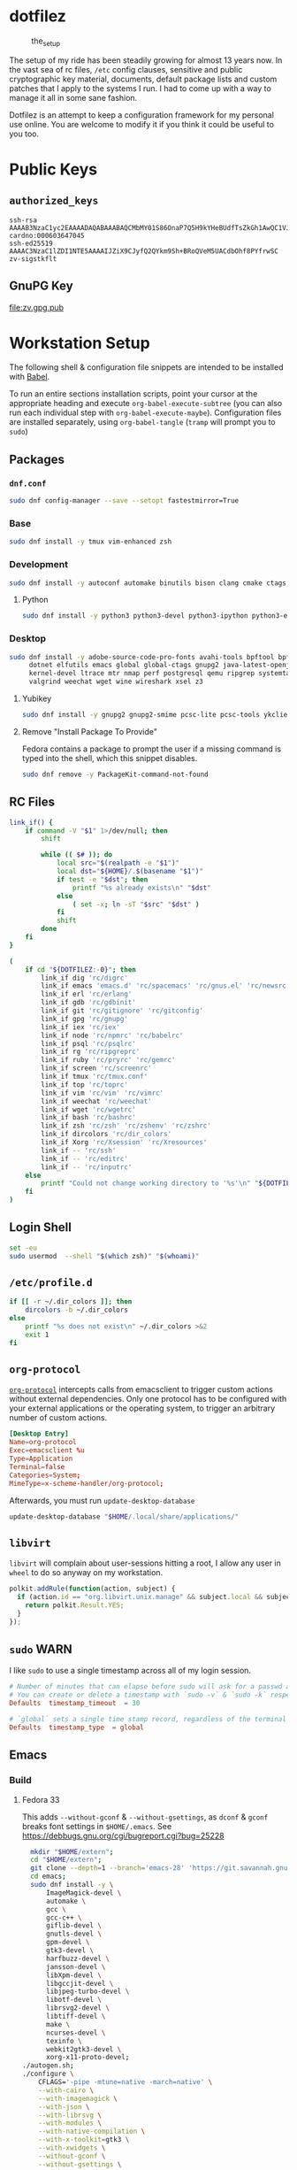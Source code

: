 #+PROPERTY: header-args       :noweb no
#+PROPERTY: header-args:sh    :results replace output :var DOTFILEZ=(directory-file-name (file-name-directory (buffer-file-name)))

* dotfilez
  #+CAPTION: the_setup
  #+NAME:   setup.png
  [[./data/setup.png]]

  The setup of my ride has been steadily growing for almost 13 years now. In the
  vast sea of rc files, =/etc= config clauses, sensitive and public
  cryptographic key material, documents, default package lists and custom
  patches that I apply to the systems I run. I had to come up with a way to manage
  it all in some sane fashion.

  Dotfilez is an attempt to keep a configuration framework for my personal use
  online. You are welcome to modify it if you think it could be useful to you
  too.

* Public Keys
** =authorized_keys=
   #+BEGIN_EXAMPLE
   ssh-rsa AAAAB3NzaC1yc2EAAAADAQABAAABAQCMbMY01S86OnaP7Q5H9kYHeBUdfTsZkGh1AwQC1VJIwXRHdldRigkFxCLR6QJkFVQt5ntruvXwBre1bDF04UveXLLtcq2P5iGZWgQtuVAsZ1DAENR5N+SMZY6DA/aPjg8tzv7lL09pwFkAxfVDWLEZXtcEuuCaaGbW9GH707MBnvMZn8rWD8MEEEflkrtpbTGxjrsubYqGOB9bL3PTEtrKBAhptaIHIhX7tcHBHoWVCNgt47U+zghg4VaJIj/c+TUY+1CUF/QWqfWl6En2JwLqKe8RhH4SqgWMt6WY5XDXurJHNjtlzSCbwf8jrXfSZq+63WLFxqdINyjqedkLSVhl cardno:000603647045
   ssh-ed25519 AAAAC3NzaC1lZDI1NTE5AAAAIJZiX9CJyfQ2QYkm9Sh+BRoQVeM5UACdbOhf8PYfrwSC zv-sigstkflt
   #+END_EXAMPLE

** GnuPG Key
   #+NAME: GPG Key
   #+BEGIN_SRC sh :results file :file zv.gpg.pub :exports results
     gpg --export --armor 9358C8BDAAD9A62BB08B9660F6F2D0445DC172F8
   #+END_SRC

   #+RESULTS: GPG Key
   [[file:zv.gpg.pub]]

* Workstation Setup
  The following shell & configuration file snippets are intended to be installed
  with [[https://orgmode.org/worg/org-contrib/babel/][Babel]].

  To run an entire sections installation scripts, point your cursor at the appropriate heading and execute =org-babel-execute-subtree= (you can also run each individual step with =org-babel-execute-maybe=). Configuration files are installed separately, using =org-babel-tangle= (=tramp= will prompt you to =sudo=)

** Packages
   :PROPERTIES:
   :header-args:sh: :results output replace :exports code
   :END:

*** =dnf.conf=
    #+BEGIN_SRC sh
      sudo dnf config-manager --save --setopt fastestmirror=True
    #+END_SRC

*** Base
    #+BEGIN_SRC sh
      sudo dnf install -y tmux vim-enhanced zsh
    #+END_SRC

*** Development
    #+BEGIN_SRC sh
      sudo dnf install -y autoconf automake binutils bison clang cmake ctags flex gcc 'gcc-c++' gdb git graphviz libtool make nasm openssl patch pkgconf readline socat strace
    #+END_SRC

**** Python
     #+BEGIN_SRC sh
       sudo dnf install -y python3 python3-devel python3-ipython python3-epc python3-flake8 python3-importmagic python3-isort python3-mypy python3-yapf
     #+END_SRC

*** Desktop
    #+BEGIN_SRC sh
      sudo dnf install -y adobe-source-code-pro-fonts avahi-tools bpftool bpftrace curl \
           dotnet elfutils emacs global global-ctags gnupg2 java-latest-openjdk jq \
           kernel-devel ltrace mtr nmap perf postgresql qemu ripgrep systemtap \
           valgrind weechat wget wine wireshark xsel z3
    #+END_SRC

**** Yubikey
     #+BEGIN_SRC sh
       sudo dnf install -y gnupg2 gnupg2-smime pcsc-lite pcsc-tools ykclient ykpers yubikey-personalization-gui
     #+END_SRC

**** Remove "Install Package To Provide"
     Fedora contains a package to prompt the user if a missing command is typed into the shell, which this snippet disables.

     #+BEGIN_SRC sh
       sudo dnf remove -y PackageKit-command-not-found
     #+END_SRC

** RC Files
   #+NAME: link_if.sh
   #+BEGIN_SRC sh :exports code :results verbatim :prologue "exec 2>&1" :shebang "#!/bin/sh"
     link_if() {
         if command -V "$1" 1>/dev/null; then
             shift

             while (( $# )); do
                 local src="$(realpath -e "$1")"
                 local dst="${HOME}/.$(basename "$1")"
                 if test -e "$dst"; then
                     printf "%s already exists\n" "$dst"
                 else
                     ( set -x; ln -sT "$src" "$dst" )
                 fi
                 shift
             done
         fi
     }

     (
         if cd "${DOTFILEZ:-0}"; then
             link_if dig 'rc/digrc'
             link_if emacs 'emacs.d' 'rc/spacemacs' 'rc/gnus.el' 'rc/newsrc'
             link_if erl 'rc/erlang'
             link_if gdb 'rc/gdbinit'
             link_if git 'rc/gitignore' 'rc/gitconfig'
             link_if gpg 'rc/gnupg'
             link_if iex 'rc/iex'
             link_if node 'rc/npmrc' 'rc/babelrc'
             link_if psql 'rc/psqlrc'
             link_if rg 'rc/ripgreprc'
             link_if ruby 'rc/pryrc' 'rc/gemrc'
             link_if screen 'rc/screenrc'
             link_if tmux 'rc/tmux.conf'
             link_if top 'rc/toprc'
             link_if vim 'rc/vim' 'rc/vimrc'
             link_if weechat 'rc/weechat'
             link_if wget 'rc/wgetrc'
             link_if bash 'rc/bashrc'
             link_if zsh 'rc/zsh' 'rc/zshenv' 'rc/zshrc'
             link_if dircolors 'rc/dir_colors'
             link_if Xorg 'rc/Xsession' 'rc/Xresources'
             link_if -- 'rc/ssh'
             link_if -- 'rc/editrc'
             link_if -- 'rc/inputrc'
         else
             printf "Could not change working directory to '%s'\n" "${DOTFILEZ:-0}"
         fi
     )
   #+END_SRC

** Login Shell
   #+BEGIN_SRC sh :exports code
     set -eu
     sudo usermod  --shell "$(which zsh)" "$(whoami)"
   #+END_SRC

** =/etc/profile.d=
   #+NAME: dir_colors.sh
   #+BEGIN_SRC sh :results file silent :file "/sudo::/etc/profile.d/dir_colors.sh" :file-mode (identity #o755)
     if [[ -r ~/.dir_colors ]]; then
         dircolors -b ~/.dir_colors
     else
         printf "%s does not exist\n" ~/.dir_colors >&2
         exit 1
     fi
   #+END_SRC

** =org-protocol=
   [[https://orgmode.org/worg/org-contrib/org-protocol.html][=org-protocol=]] intercepts calls from emacsclient to trigger custom actions without external dependencies. Only one protocol has to be configured with your external applications or the operating system, to trigger an arbitrary number of custom actions.

   #+BEGIN_SRC conf :tangle "~/.local/share/applications/org-protocol.desktop"
     [Desktop Entry]
     Name=org-protocol
     Exec=emacsclient %u
     Type=Application
     Terminal=false
     Categories=System;
     MimeType=x-scheme-handler/org-protocol;
   #+END_SRC

   Afterwards, you must run =update-desktop-database=

   #+BEGIN_SRC sh
     update-desktop-database "$HOME/.local/share/applications/"
   #+END_SRC

** =libvirt=
   =libvirt= will complain about user-sessions hitting a root, I allow any user in =wheel= to do so anyway on my workstation.

   #+NAME: 80-libvirt.rules
   #+BEGIN_SRC javascript :tangle "/sudo::/etc/polkit-1/rules.d/80-libvirt.rules"
     polkit.addRule(function(action, subject) {
       if (action.id == "org.libvirt.unix.manage" && subject.local && subject.active && subject.isInGroup("wheel")) {
         return polkit.Result.YES;
       }
     });
   #+END_SRC

** =sudo=                                                              :WARN:
   I like =sudo= to use a single timestamp across all of my login session.

   #+NAME: /etc/sudoers.d/70_timestamp_timeout
   #+BEGIN_SRC conf :tangle "/sudo::/etc/sudoers.d/70_timestamp_timeout"
     # Number of minutes that can elapse before sudo will ask for a passwd again.
     # You can create or delete a timestamp with `sudo -v` & `sudo -k` respectively
     Defaults  timestamp_timeout  = 30

     # `global` sets a single time stamp record, regardless of the terminal or parent process ID.
     Defaults  timestamp_type  = global
   #+END_SRC

** Emacs
*** Build
**** Fedora 33
    This adds ~--without-gconf~ & ~--without-gsettings~, as =dconf= & =gconf=
    breaks font settings in ~$HOME/.emacs~. See [[https://debbugs.gnu.org/cgi/bugreport.cgi?bug=25228]]

    #+BEGIN_SRC sh
      mkdir "$HOME/extern";
      cd "$HOME/extern";
      git clone --depth=1 --branch='emacs-28' 'https://git.savannah.gnu.org/git/emacs.git';
      cd emacs;
      sudo dnf install -y \
          ImageMagick-devel \
          automake \
          gcc \
          gcc-c++ \
          giflib-devel \
          gnutls-devel \
          gpm-devel \
          gtk3-devel \
          harfbuzz-devel \
          jansson-devel \
          libXpm-devel \
          libgccjit-devel \
          libjpeg-turbo-devel \
          libotf-devel \
          librsvg2-devel \
          libtiff-devel \
          make \
          ncurses-devel \
          texinfo \
          webkit2gtk3-devel \
          xorg-x11-proto-devel;
    ./autogen.sh;
    ./configure \
        CFLAGS='-pipe -mtune=native -march=native' \
        --with-cairo \
        --with-imagemagick \
        --with-json \
        --with-librsvg \
        --with-modules \
        --with-native-compilation \
        --with-x-toolkit=gtk3 \
        --with-xwidgets \
        --without-gconf \
        --without-gsettings \
        --without-xaw3d;
    make -j
    #+END_SRC

** Python

*** =IPython= config
    Rewrites the default ~$HOME/.ipython/profile_default/ipython_config.py~ with my preferred defaults

    #+BEGIN_SRC awk :results file :file "~/.ipython/profile_default/ipython_config.py" :exports code
      #!/usr/bin/awk -f
      
      BEGIN {
          if (ARGC == 1) {
              ARGV[ARGC] = ENVIRON["HOME"] "/.ipython/profile_default/ipython_config.py"
              ARGC = ARGC + 1
          }
      }
      
      function set_value(new) {
          for (i=0;i<NF;i++) {
              if ($i == "=") {
                  printf "%s = %s\n", $(i-1), new
                  next
              }
          }
      }
      
      /^[#]* *c.TerminalIPythonApp.display_banner/ { set_value("False") }
      /^[#]* *c.TerminalInteractiveShell.editing_mode/ { set_value("'vi'") }
      /^[#]* *c.TerminalInteractiveShell.extra_open_editor_shortcuts/ { set_value("True") }
      /^[#]* *c.InteractiveShell.autoindent/ { set_value("True") }
      /^[#]* *c.InteractiveShell.autoawait/ { set_value("True") }
      /^[#]* *c.InteractiveShell.history_length/ { set_value("50000") }
      /^[#]* *c.InteractiveShell.history_load_length/ { set_value("1000") }
      /^[#]* *c.TerminalInteractiveShell.prompt_includes_vi_mode/ { set_value("True") }
      
      { print }
    #+END_SRC

** =noatime=
  I run my workstation's primary filesystems with the =noatime= option; no
  longer updating file access times. I rarely care about when files were
  accessed, usually only caring about it's =mtime= (last modification).

  Access times are still useful, rarely justify themselves.

   #+BEGIN_SRC sh
     sudoedit /etc/fstab # add `noatime` mount option to `/`, `/home`, etc.
     systemctl daemon-reload # ask systemd to regenerate mount units from fstab
   #+END_SRC

** =udev=
   =udev= is a device manager for the Linux kernel. As the successor of
   =devfsd= and =hotplug=, =udev= primarily manages device nodes in the =/dev=
   directory. At the same time, =udev= also handles all user space events
   raised while hardware devices are added into the system or removed from it,
   including firmware loading as required by certain devices.

*** Yubikey
    Add Yubikey access

    #+name: 70-u2f.rules
    #+BEGIN_SRC conf :tangle "/sudo::/etc/udev/rules.d/70-u2f.rules"
      # Yubico YubiKey

      KERNEL=="hidraw*", SUBSYSTEM=="hidraw", ATTRS{idVendor}=="1050", ATTRS{idProduct}=="0113|0114|0115|0116|0120|0200|0402|0403|0406|0407|0410", TAG+="uaccess"
    #+END_SRC

*** Wireshark (=usbmon=)

    #+name: 90-wireshark-usbmon.rules
    #+BEGIN_SRC conf :tangle "/sudo::/etc/udev/rules.d/90-wireshark-usbmon.rules"
      # Wireshark
      
      SUBSYSTEM=="usbmon", GROUP="usbmon", MODE="640"
    #+END_SRC

** Nvidia (GeForce/Quadro/Tesla)
   This driver is suitable for any GPU found in 2012 and later.


   #+BEGIN_SRC sh
     sudo dnf install "https://download1.rpmfusion.org/nonfree/fedora/rpmfusion-nonfree-release-$(rpm -E %fedora).noarch.rpm"
     sudo dnf install -y akmod-nvidia xorg-x11-drv-nvidia-cuda
   #+END_SRC

   Once the module is built, you can check it's installation with ~modinfo -F version nvidia~

** systemd

*** GnuPG
    You can ensure that the GnuPG daemons =dirmngr= and =gpg-agent= are launched automatically the first time they're needed, and shut down cleanly at session logout by enabling user services via socket-activation:

    #+BEGIN_SRC sh
      systemctl --user enable dirmngr.socket gpg-agent.socket gpg-agent-ssh.socket gpg-agent-browser.socket gpg-agent-extra.socket
    #+END_SRC

    If you'd rather try a socket-activated GnuPG daemon in an already-running session without logging out, kill any existing daemons and start the user socket manually:

    #+BEGIN_EXAMPLE
   gpgconf --kill dirmngr
   systemctl --user start dirmngr.socket
    #+END_EXAMPLE

*** =/etc/systemd/coredump.conf=

    #+name: coredump.conf
    #+BEGIN_SRC conf :tangle "/sudo::/etc/systemd/coredump.conf"
      # See coredump.conf(5) for details.

      [Coredump]
      #Storage=external
      Compress=yes
      #ProcessSizeMax=2G
      #ExternalSizeMax=2G
      JournalSizeMax=767M
      MaxUse=1G
      #KeepFree=
    #+END_SRC

** Gnome
*** Settings
    #+NAME: keybindings.sh
    #+BEGIN_SRC sh :results output replace :file keybindings.sh :exports results :shebang "#!/bin/sh" :prologue "set -x"
      print_dconf_heredoc() {
          cat <<OUTER
      dconf load "$1" <<EOF
      $(dconf dump "$1")
      EOF
      OUTER
      }

      print_gsetting() {
          printf 'gsettings set %s %s "%s"\n' "$1" "$2" "$(gsettings get "$1" "$2")"
      }

      # Swap Caps-lock & alt
      print_gsetting org.gnome.desktop.input-sources xkb-options

      # Dump of Gnome window keybindings
      for schema in 'org.gnome.Terminal.Legacy.Settings' \
                        'org.gnome.desktop.wm.keybindings' \
                        'org.gnome.mutter.keybindings' \
                        'org.gnome.settings-daemon.plugins.media-keys'; do
          for key in $(gsettings list-keys "$schema"); do
              print_gsetting "$schema" "$key"
          done
      done

      print_dconf_heredoc /org/gnome/settings-daemon/plugins/media-keys/custom-keybindings/
    #+END_SRC

    #+RESULTS: keybindings.sh
    #+begin_example
    gsettings set org.gnome.desktop.input-sources xkb-options "['ctrl:ralt_rctrl', 'ctrl:rctrl_ralt', 'ctrl:nocaps', 'lv3:menu_switch']"
    gsettings set org.gnome.Terminal.Legacy.Settings mnemonics-enabled "false"
    gsettings set org.gnome.Terminal.Legacy.Settings tab-position "'top'"
    gsettings set org.gnome.Terminal.Legacy.Settings headerbar "@mb false"
    gsettings set org.gnome.Terminal.Legacy.Settings new-terminal-mode "'window'"
    gsettings set org.gnome.Terminal.Legacy.Settings theme-variant "'dark'"
    gsettings set org.gnome.Terminal.Legacy.Settings default-show-menubar "false"
    gsettings set org.gnome.Terminal.Legacy.Settings shell-integration-enabled "true"
    gsettings set org.gnome.Terminal.Legacy.Settings schema-version "uint32 3"
    gsettings set org.gnome.Terminal.Legacy.Settings confirm-close "true"
    gsettings set org.gnome.Terminal.Legacy.Settings new-tab-position "'last'"
    gsettings set org.gnome.Terminal.Legacy.Settings unified-menu "false"
    gsettings set org.gnome.Terminal.Legacy.Settings menu-accelerator-enabled "false"
    gsettings set org.gnome.Terminal.Legacy.Settings context-info "['numbers']"
    gsettings set org.gnome.Terminal.Legacy.Settings shortcuts-enabled "false"
    gsettings set org.gnome.Terminal.Legacy.Settings tab-policy "'automatic'"
    gsettings set org.gnome.desktop.wm.keybindings switch-group "@as []"
    gsettings set org.gnome.desktop.wm.keybindings begin-resize "@as []"
    gsettings set org.gnome.desktop.wm.keybindings switch-to-workspace-7 "['<Super>u']"
    gsettings set org.gnome.desktop.wm.keybindings begin-move "@as []"
    gsettings set org.gnome.desktop.wm.keybindings move-to-side-w "@as []"
    gsettings set org.gnome.desktop.wm.keybindings move-to-corner-nw "@as []"
    gsettings set org.gnome.desktop.wm.keybindings move-to-workspace-10 "@as []"
    gsettings set org.gnome.desktop.wm.keybindings move-to-workspace-6 "['<Shift><Super>y']"
    gsettings set org.gnome.desktop.wm.keybindings move-to-workspace-right "['<Control><Shift><Alt>Right']"
    gsettings set org.gnome.desktop.wm.keybindings always-on-top "@as []"
    gsettings set org.gnome.desktop.wm.keybindings toggle-maximized "['<Super>m']"
    gsettings set org.gnome.desktop.wm.keybindings move-to-workspace-left "['<Control><Shift><Alt>Left']"
    gsettings set org.gnome.desktop.wm.keybindings switch-to-workspace-8 "['<Super>i']"
    gsettings set org.gnome.desktop.wm.keybindings cycle-panels "@as []"
    gsettings set org.gnome.desktop.wm.keybindings move-to-workspace-11 "@as []"
    gsettings set org.gnome.desktop.wm.keybindings lower "@as []"
    gsettings set org.gnome.desktop.wm.keybindings move-to-workspace-7 "['<Shift><Super>u']"
    gsettings set org.gnome.desktop.wm.keybindings toggle-above "@as []"
    gsettings set org.gnome.desktop.wm.keybindings move-to-workspace-down "@as []"
    gsettings set org.gnome.desktop.wm.keybindings switch-panels "@as []"
    gsettings set org.gnome.desktop.wm.keybindings minimize "@as []"
    gsettings set org.gnome.desktop.wm.keybindings cycle-windows "['<Super>l']"
    gsettings set org.gnome.desktop.wm.keybindings switch-to-workspace-9 "@as []"
    gsettings set org.gnome.desktop.wm.keybindings move-to-workspace-12 "@as []"
    gsettings set org.gnome.desktop.wm.keybindings toggle-on-all-workspaces "@as []"
    gsettings set org.gnome.desktop.wm.keybindings switch-input-source "@as []"
    gsettings set org.gnome.desktop.wm.keybindings move-to-workspace-8 "['<Shift><Super>i']"
    gsettings set org.gnome.desktop.wm.keybindings move-to-side-n "@as []"
    gsettings set org.gnome.desktop.wm.keybindings maximize-horizontally "@as []"
    gsettings set org.gnome.desktop.wm.keybindings activate-window-menu "@as []"
    gsettings set org.gnome.desktop.wm.keybindings set-spew-mark "@as []"
    gsettings set org.gnome.desktop.wm.keybindings switch-windows-backward "@as []"
    gsettings set org.gnome.desktop.wm.keybindings maximize-vertically "@as []"
    gsettings set org.gnome.desktop.wm.keybindings move-to-corner-sw "@as []"
    gsettings set org.gnome.desktop.wm.keybindings move-to-workspace-9 "@as []"
    gsettings set org.gnome.desktop.wm.keybindings maximize "['<Super>Up']"
    gsettings set org.gnome.desktop.wm.keybindings panel-main-menu "@as []"
    gsettings set org.gnome.desktop.wm.keybindings close "['<Super>c']"
    gsettings set org.gnome.desktop.wm.keybindings move-to-monitor-up "@as []"
    gsettings set org.gnome.desktop.wm.keybindings raise-or-lower "@as []"
    gsettings set org.gnome.desktop.wm.keybindings move-to-side-e "@as []"
    gsettings set org.gnome.desktop.wm.keybindings cycle-windows-backward "['<Super>h']"
    gsettings set org.gnome.desktop.wm.keybindings switch-to-workspace-1 "['<Super>q']"
    gsettings set org.gnome.desktop.wm.keybindings move-to-monitor-right "@as []"
    gsettings set org.gnome.desktop.wm.keybindings switch-windows "@as []"
    gsettings set org.gnome.desktop.wm.keybindings panel-run-dialog "['<Super>semicolon']"
    gsettings set org.gnome.desktop.wm.keybindings switch-panels-backward "@as []"
    gsettings set org.gnome.desktop.wm.keybindings unmaximize "@as []"
    gsettings set org.gnome.desktop.wm.keybindings switch-to-workspace-2 "['<Super>w']"
    gsettings set org.gnome.desktop.wm.keybindings switch-applications "@as []"
    gsettings set org.gnome.desktop.wm.keybindings switch-to-workspace-last "@as []"
    gsettings set org.gnome.desktop.wm.keybindings move-to-workspace-1 "['<Shift><Super>q']"
    gsettings set org.gnome.desktop.wm.keybindings move-to-corner-ne "@as []"
    gsettings set org.gnome.desktop.wm.keybindings switch-to-workspace-3 "['<Super>e']"
    gsettings set org.gnome.desktop.wm.keybindings switch-to-workspace-up "@as []"
    gsettings set org.gnome.desktop.wm.keybindings move-to-side-s "@as []"
    gsettings set org.gnome.desktop.wm.keybindings show-desktop "@as []"
    gsettings set org.gnome.desktop.wm.keybindings move-to-center "@as []"
    gsettings set org.gnome.desktop.wm.keybindings move-to-workspace-2 "['<Shift><Super>w']"
    gsettings set org.gnome.desktop.wm.keybindings switch-to-workspace-left "['<Control><Alt>Left']"
    gsettings set org.gnome.desktop.wm.keybindings switch-to-workspace-right "['<Control><Alt>Right']"
    gsettings set org.gnome.desktop.wm.keybindings raise "@as []"
    gsettings set org.gnome.desktop.wm.keybindings move-to-corner-se "@as []"
    gsettings set org.gnome.desktop.wm.keybindings switch-to-workspace-10 "@as []"
    gsettings set org.gnome.desktop.wm.keybindings switch-to-workspace-4 "['<Super>r']"
    gsettings set org.gnome.desktop.wm.keybindings toggle-shaded "@as []"
    gsettings set org.gnome.desktop.wm.keybindings cycle-group-backward "@as []"
    gsettings set org.gnome.desktop.wm.keybindings move-to-workspace-3 "['<Shift><Super>e']"
    gsettings set org.gnome.desktop.wm.keybindings switch-to-workspace-down "@as []"
    gsettings set org.gnome.desktop.wm.keybindings cycle-panels-backward "@as []"
    gsettings set org.gnome.desktop.wm.keybindings move-to-monitor-left "@as []"
    gsettings set org.gnome.desktop.wm.keybindings switch-applications-backward "@as []"
    gsettings set org.gnome.desktop.wm.keybindings switch-to-workspace-11 "@as []"
    gsettings set org.gnome.desktop.wm.keybindings switch-input-source-backward "@as []"
    gsettings set org.gnome.desktop.wm.keybindings switch-to-workspace-5 "['<Super>t']"
    gsettings set org.gnome.desktop.wm.keybindings move-to-workspace-4 "['<Shift><Super>r']"
    gsettings set org.gnome.desktop.wm.keybindings move-to-monitor-down "@as []"
    gsettings set org.gnome.desktop.wm.keybindings toggle-fullscreen "['<Super>f']"
    gsettings set org.gnome.desktop.wm.keybindings switch-to-workspace-6 "['<Super>y']"
    gsettings set org.gnome.desktop.wm.keybindings switch-to-workspace-12 "@as []"
    gsettings set org.gnome.desktop.wm.keybindings cycle-group "@as []"
    gsettings set org.gnome.desktop.wm.keybindings move-to-workspace-up "@as []"
    gsettings set org.gnome.desktop.wm.keybindings move-to-workspace-last "@as []"
    gsettings set org.gnome.desktop.wm.keybindings switch-group-backward "@as []"
    gsettings set org.gnome.desktop.wm.keybindings move-to-workspace-5 "['<Shift><Super>t']"
    gsettings set org.gnome.mutter.keybindings tab-popup-cancel "@as []"
    gsettings set org.gnome.mutter.keybindings tab-popup-select "@as []"
    gsettings set org.gnome.mutter.keybindings toggle-tiled-right "['<Shift><Super>l']"
    gsettings set org.gnome.mutter.keybindings toggle-tiled-left "['<Shift><Super>h']"
    gsettings set org.gnome.mutter.keybindings rotate-monitor "['XF86RotateWindows']"
    gsettings set org.gnome.mutter.keybindings switch-monitor "['<Super>p', 'XF86Display']"
    gsettings set org.gnome.settings-daemon.plugins.media-keys custom-keybindings "['/org/gnome/settings-daemon/plugins/media-keys/custom-keybindings/custom0/']"
    gsettings set org.gnome.settings-daemon.plugins.media-keys media "['']"
    gsettings set org.gnome.settings-daemon.plugins.media-keys stop-static "['XF86AudioStop']"
    gsettings set org.gnome.settings-daemon.plugins.media-keys eject-static "['XF86Eject']"
    gsettings set org.gnome.settings-daemon.plugins.media-keys rotate-video-lock "['']"
    gsettings set org.gnome.settings-daemon.plugins.media-keys screen-brightness-cycle "['']"
    gsettings set org.gnome.settings-daemon.plugins.media-keys toggle-contrast "['']"
    gsettings set org.gnome.settings-daemon.plugins.media-keys rotate-video-lock-static "['<Super>o', 'XF86RotationLockToggle']"
    gsettings set org.gnome.settings-daemon.plugins.media-keys www "['']"
    gsettings set org.gnome.settings-daemon.plugins.media-keys window-screenshot-clip "['<Alt><Super>Print']"
    gsettings set org.gnome.settings-daemon.plugins.media-keys battery-status-static "['XF86Battery']"
    gsettings set org.gnome.settings-daemon.plugins.media-keys volume-down "['AudioLowerVolume']"
    gsettings set org.gnome.settings-daemon.plugins.media-keys playback-repeat "['']"
    gsettings set org.gnome.settings-daemon.plugins.media-keys hibernate "['']"
    gsettings set org.gnome.settings-daemon.plugins.media-keys volume-down-precise "['']"
    gsettings set org.gnome.settings-daemon.plugins.media-keys next "['AudioNext']"
    gsettings set org.gnome.settings-daemon.plugins.media-keys suspend "['']"
    gsettings set org.gnome.settings-daemon.plugins.media-keys touchpad-toggle-static "['XF86TouchpadToggle', '<Ctrl><Super>XF86TouchpadToggle']"
    gsettings set org.gnome.settings-daemon.plugins.media-keys volume-up-quiet "['']"
    gsettings set org.gnome.settings-daemon.plugins.media-keys screen-brightness-up-static "['XF86MonBrightnessUp']"
    gsettings set org.gnome.settings-daemon.plugins.media-keys play-static "['XF86AudioPlay', '<Ctrl>XF86AudioPlay']"
    gsettings set org.gnome.settings-daemon.plugins.media-keys search-static "['XF86Search']"
    gsettings set org.gnome.settings-daemon.plugins.media-keys magnifier-zoom-in "@as []"
    gsettings set org.gnome.settings-daemon.plugins.media-keys area-screenshot-clip "['<Shift><Super>Print']"
    gsettings set org.gnome.settings-daemon.plugins.media-keys mic-mute "['']"
    gsettings set org.gnome.settings-daemon.plugins.media-keys stop "['']"
    gsettings set org.gnome.settings-daemon.plugins.media-keys previous "['AudioPrev']"
    gsettings set org.gnome.settings-daemon.plugins.media-keys volume-up "['AudioRaiseVolume']"
    gsettings set org.gnome.settings-daemon.plugins.media-keys control-center "['']"
    gsettings set org.gnome.settings-daemon.plugins.media-keys search "@as []"
    gsettings set org.gnome.settings-daemon.plugins.media-keys calculator "['']"
    gsettings set org.gnome.settings-daemon.plugins.media-keys volume-step "6"
    gsettings set org.gnome.settings-daemon.plugins.media-keys rfkill-static "['XF86WLAN', 'XF86UWB', 'XF86RFKill']"
    gsettings set org.gnome.settings-daemon.plugins.media-keys pause-static "['XF86AudioPause']"
    gsettings set org.gnome.settings-daemon.plugins.media-keys volume-mute-static "['XF86AudioMute']"
    gsettings set org.gnome.settings-daemon.plugins.media-keys volume-up-static "['XF86AudioRaiseVolume', '<Ctrl>XF86AudioRaiseVolume']"
    gsettings set org.gnome.settings-daemon.plugins.media-keys calculator-static "['XF86Calculator']"
    gsettings set org.gnome.settings-daemon.plugins.media-keys home-static "['XF86Explorer']"
    gsettings set org.gnome.settings-daemon.plugins.media-keys touchpad-on "['']"
    gsettings set org.gnome.settings-daemon.plugins.media-keys www-static "['XF86WWW']"
    gsettings set org.gnome.settings-daemon.plugins.media-keys volume-mute-quiet-static "['<Alt>XF86AudioMute']"
    gsettings set org.gnome.settings-daemon.plugins.media-keys magnifier-zoom-out "@as []"
    gsettings set org.gnome.settings-daemon.plugins.media-keys volume-down-quiet-static "['<Alt>XF86AudioLowerVolume', '<Alt><Ctrl>XF86AudioLowerVolume']"
    gsettings set org.gnome.settings-daemon.plugins.media-keys window-screenshot "['<Alt>Print']"
    gsettings set org.gnome.settings-daemon.plugins.media-keys power "['']"
    gsettings set org.gnome.settings-daemon.plugins.media-keys play "['AudioPlay']"
    gsettings set org.gnome.settings-daemon.plugins.media-keys max-screencast-length "uint32 30"
    gsettings set org.gnome.settings-daemon.plugins.media-keys power-static "['XF86PowerOff']"
    gsettings set org.gnome.settings-daemon.plugins.media-keys volume-down-static "['XF86AudioLowerVolume', '<Ctrl>XF86AudioLowerVolume']"
    gsettings set org.gnome.settings-daemon.plugins.media-keys keyboard-brightness-up "['']"
    gsettings set org.gnome.settings-daemon.plugins.media-keys playback-forward "['']"
    gsettings set org.gnome.settings-daemon.plugins.media-keys playback-random-static "['XF86AudioRandomPlay']"
    gsettings set org.gnome.settings-daemon.plugins.media-keys pause "@as []"
    gsettings set org.gnome.settings-daemon.plugins.media-keys screen-brightness-cycle-static "['XF86MonBrightnessCycle']"
    gsettings set org.gnome.settings-daemon.plugins.media-keys media-static "['XF86AudioMedia']"
    gsettings set org.gnome.settings-daemon.plugins.media-keys hibernate-static "['XF86Suspend', 'XF86Hibernate']"
    gsettings set org.gnome.settings-daemon.plugins.media-keys screenshot-clip "['<Super>Print']"
    gsettings set org.gnome.settings-daemon.plugins.media-keys eject "['']"
    gsettings set org.gnome.settings-daemon.plugins.media-keys email-static "['XF86Mail']"
    gsettings set org.gnome.settings-daemon.plugins.media-keys screen-brightness-up "['']"
    gsettings set org.gnome.settings-daemon.plugins.media-keys rfkill-bluetooth "['']"
    gsettings set org.gnome.settings-daemon.plugins.media-keys touchpad-toggle "['']"
    gsettings set org.gnome.settings-daemon.plugins.media-keys keyboard-brightness-toggle "['']"
    gsettings set org.gnome.settings-daemon.plugins.media-keys logout "@as []"
    gsettings set org.gnome.settings-daemon.plugins.media-keys help "['', '<Super>F1']"
    gsettings set org.gnome.settings-daemon.plugins.media-keys playback-random "['']"
    gsettings set org.gnome.settings-daemon.plugins.media-keys area-screenshot "['<Shift>Print']"
    gsettings set org.gnome.settings-daemon.plugins.media-keys decrease-text-size "['']"
    gsettings set org.gnome.settings-daemon.plugins.media-keys volume-up-quiet-static "['<Alt>XF86AudioRaiseVolume', '<Alt><Ctrl>XF86AudioRaiseVolume']"
    gsettings set org.gnome.settings-daemon.plugins.media-keys screencast "['<Primary>Print']"
    gsettings set org.gnome.settings-daemon.plugins.media-keys screensaver-static "['XF86ScreenSaver']"
    gsettings set org.gnome.settings-daemon.plugins.media-keys email "['']"
    gsettings set org.gnome.settings-daemon.plugins.media-keys volume-down-quiet "['']"
    gsettings set org.gnome.settings-daemon.plugins.media-keys screen-brightness-down-static "['XF86MonBrightnessDown']"
    gsettings set org.gnome.settings-daemon.plugins.media-keys increase-text-size "['']"
    gsettings set org.gnome.settings-daemon.plugins.media-keys touchpad-off-static "['XF86TouchpadOff']"
    gsettings set org.gnome.settings-daemon.plugins.media-keys home "['']"
    gsettings set org.gnome.settings-daemon.plugins.media-keys playback-rewind-static "['XF86AudioRewind']"
    gsettings set org.gnome.settings-daemon.plugins.media-keys screenreader "@as []"
    gsettings set org.gnome.settings-daemon.plugins.media-keys playback-repeat-static "['XF86AudioRepeat']"
    gsettings set org.gnome.settings-daemon.plugins.media-keys magnifier "@as []"
    gsettings set org.gnome.settings-daemon.plugins.media-keys volume-up-precise "['']"
    gsettings set org.gnome.settings-daemon.plugins.media-keys playback-rewind "['']"
    gsettings set org.gnome.settings-daemon.plugins.media-keys suspend-static "['XF86Sleep']"
    gsettings set org.gnome.settings-daemon.plugins.media-keys volume-mute "['AudioMute']"
    gsettings set org.gnome.settings-daemon.plugins.media-keys keyboard-brightness-toggle-static "['XF86KbdLightOnOff']"
    gsettings set org.gnome.settings-daemon.plugins.media-keys mic-mute-static "['XF86AudioMicMute']"
    gsettings set org.gnome.settings-daemon.plugins.media-keys volume-up-precise-static "['<Shift>XF86AudioRaiseVolume', '<Ctrl><Shift>XF86AudioRaiseVolume']"
    gsettings set org.gnome.settings-daemon.plugins.media-keys keyboard-brightness-up-static "['XF86KbdBrightnessUp']"
    gsettings set org.gnome.settings-daemon.plugins.media-keys screen-brightness-down "['']"
    gsettings set org.gnome.settings-daemon.plugins.media-keys rfkill "['']"
    gsettings set org.gnome.settings-daemon.plugins.media-keys playback-forward-static "['XF86AudioForward']"
    gsettings set org.gnome.settings-daemon.plugins.media-keys rfkill-bluetooth-static "['XF86Bluetooth']"
    gsettings set org.gnome.settings-daemon.plugins.media-keys keyboard-brightness-down "['']"
    gsettings set org.gnome.settings-daemon.plugins.media-keys screensaver "['<Primary><Shift><Alt><Super>l']"
    gsettings set org.gnome.settings-daemon.plugins.media-keys on-screen-keyboard "['']"
    gsettings set org.gnome.settings-daemon.plugins.media-keys control-center-static "['XF86Tools']"
    gsettings set org.gnome.settings-daemon.plugins.media-keys volume-mute-quiet "['']"
    gsettings set org.gnome.settings-daemon.plugins.media-keys touchpad-off "['']"
    gsettings set org.gnome.settings-daemon.plugins.media-keys screenshot "['Print']"
    gsettings set org.gnome.settings-daemon.plugins.media-keys battery-status "['']"
    gsettings set org.gnome.settings-daemon.plugins.media-keys touchpad-on-static "['XF86TouchpadOn']"
    gsettings set org.gnome.settings-daemon.plugins.media-keys next-static "['XF86AudioNext', '<Ctrl>XF86AudioNext']"
    gsettings set org.gnome.settings-daemon.plugins.media-keys previous-static "['XF86AudioPrev', '<Ctrl>XF86AudioPrev']"
    gsettings set org.gnome.settings-daemon.plugins.media-keys keyboard-brightness-down-static "['XF86KbdBrightnessDown']"
    gsettings set org.gnome.settings-daemon.plugins.media-keys volume-down-precise-static "['<Shift>XF86AudioLowerVolume', '<Ctrl><Shift>XF86AudioLowerVolume']"
    dconf load "/org/gnome/settings-daemon/plugins/media-keys/custom-keybindings/" <<EOF
    [custom0]
    binding='<Super>Return'
    command='gnome-terminal'
    name='Launch Terminal'
    EOF
    #+end_example

** =gnome-terminal=

*** Themes
    This theme is restored by invoking ~dconf load~ with a file containing the
    contents of the results drawer below (You can automatically generate this
    file with =org-babel-tangle=)

    #+NAME: gnome-terminal-themes.dconf
    #+BEGIN_SRC sh :exports results
      dconf dump /org/gnome/terminal/
    #+END_SRC

    #+RESULTS: gnome-terminal-themes.dconf
    #+begin_example
    [legacy]
    confirm-close=true
    default-show-menubar=false
    headerbar=@mb false
    menu-accelerator-enabled=false
    mnemonics-enabled=false
    new-tab-position='last'
    new-terminal-mode='window'
    schema-version=uint32 3
    shell-integration-enabled=true
    shortcuts-enabled=false
    tab-policy='automatic'
    tab-position='top'
    theme-variant='dark'
    unified-menu=false

    [legacy/profiles:]
    list=['b1dcc9dd-5262-4d8d-a863-c897e6d979b9', '8bfbb274-dc3d-4666-8048-5317058efebe']

    [legacy/profiles:/:8bfbb274-dc3d-4666-8048-5317058efebe]
    audible-bell=false
    background-color='rgb(253,246,227)'
    font='Source Code Pro 14'
    foreground-color='rgb(101,123,131)'
    palette=['rgb(7,54,66)', 'rgb(220,50,47)', 'rgb(133,153,0)', 'rgb(181,137,0)', 'rgb(38,139,210)', 'rgb(211,54,130)', 'rgb(42,161,152)', 'rgb(238,232,213)', 'rgb(0,43,54)', 'rgb(203,75,22)', 'rgb(88,110,117)', 'rgb(101,123,131)', 'rgb(131,148,150)', 'rgb(108,113,196)', 'rgb(147,161,161)', 'rgb(253,246,227)']
    scrollback-lines=100000
    scrollbar-policy='never'
    use-system-font=false
    use-theme-colors=false
    visible-name='Light'

    [legacy/profiles:/:b1dcc9dd-5262-4d8d-a863-c897e6d979b9]
    audible-bell=false
    background-color='rgb(0,43,54)'
    font='Source Code Pro 14'
    foreground-color='rgb(131,148,150)'
    palette=['rgb(7,54,66)', 'rgb(220,50,47)', 'rgb(133,153,0)', 'rgb(181,137,0)', 'rgb(38,139,210)', 'rgb(211,54,130)', 'rgb(42,161,152)', 'rgb(238,232,213)', 'rgb(0,43,54)', 'rgb(203,75,22)', 'rgb(88,110,117)', 'rgb(101,123,131)', 'rgb(131,148,150)', 'rgb(108,113,196)', 'rgb(147,161,161)', 'rgb(253,246,227)']
    scrollback-lines=100000
    scrollbar-policy='never'
    use-system-font=false
    use-theme-colors=false
    visible-name='Dark'
    #+end_example

*** =gtk.css=
    By default, =gnome-terminal= displays an obscenely tall header bar which I like to disable.

    The following CSS file does just that, as well as shrinking the header bar of Gnome applications generally.

    #+name: gtk.css
    #+BEGIN_SRC css :tangle "~/.config/gtk-3.0/gtk.css"
      VteTerminal,
      TerminalScreen,
      vte-terminal {
        /* XXX: Don't attempt to change this to padding: 5px 0 5px 5px */
        padding-bottom: 0px;
        padding-top: 5px;
        padding-left: 5px;
        padding-right: 5px;
      }

      /* shrink headerbars */
      headerbar {
        min-height: 0px;
        padding-left: 0px; /* same as childrens vertical margins for nicer proportions */
        padding-right: 0px;
      }

      headerbar entry,
      headerbar spinbutton,
      headerbar button,
      headerbar separator {
        margin-top: 0px; /* same as headerbar side padding for nicer proportions */
        margin-bottom: 0px;
      }

      /* shrink ssd titlebars */
      .default-decoration {
        min-height: 0; /* let the entry and button drive the titlebar size */
        padding: 0px;
      }

      .default-decoration .titlebutton {
        min-height: 0px; /* tweak these two props to reduce button size */
        min-width: 0px;
      }

      window.ssd headerbar.titlebar,
      window.ssd headerbar.titlebar button.titlebutton
      {
        padding-top: 0px;
        padding-bottom: 0px;
        min-height: 0;
      }
    #+END_SRC

** =NetworkManager=
   =NetworkManager= is a program for providing detection and configuration for
   systems to automatically connect to network.

*** Use local resolver
**** Set ~main.dns~ to =dnsmasq= in =NetworkManager.conf=
     You must ensure NetworkManager globally enables local resolver =dnsmasq=

     #+NAME: 70-use-dnsmasq.conf
     #+BEGIN_SRC conf :tangle "/sudo::/etc/NetworkManager/conf.d/70-use-dnsmasq.conf"
       [main]
       dns=dnsmasq
     #+END_SRC

**** Add server configuration to ~/etc/NetworkManager/dnsmasq.d~
     This will tack on these servers to the list recieved by DHCP.
     #+NAME: server.conf
     #+BEGIN_SRC conf :tangle "/sudo::/etc/NetworkManager/dnsmasq.d/server.conf"
       # Upstream DNS servers
       server=2606:4700:4700::1001
       server=2001:4860:4860::8844
       server=1.1.1.1
       server=8.8.8.8

       # Increase the cachesize
       cache-size=1500

       # Don't store in cache the invalid resolutions
       no-negcache
     #+END_SRC

** Backup
   #+NAME: backup
   [[file:backup/README.org]]
